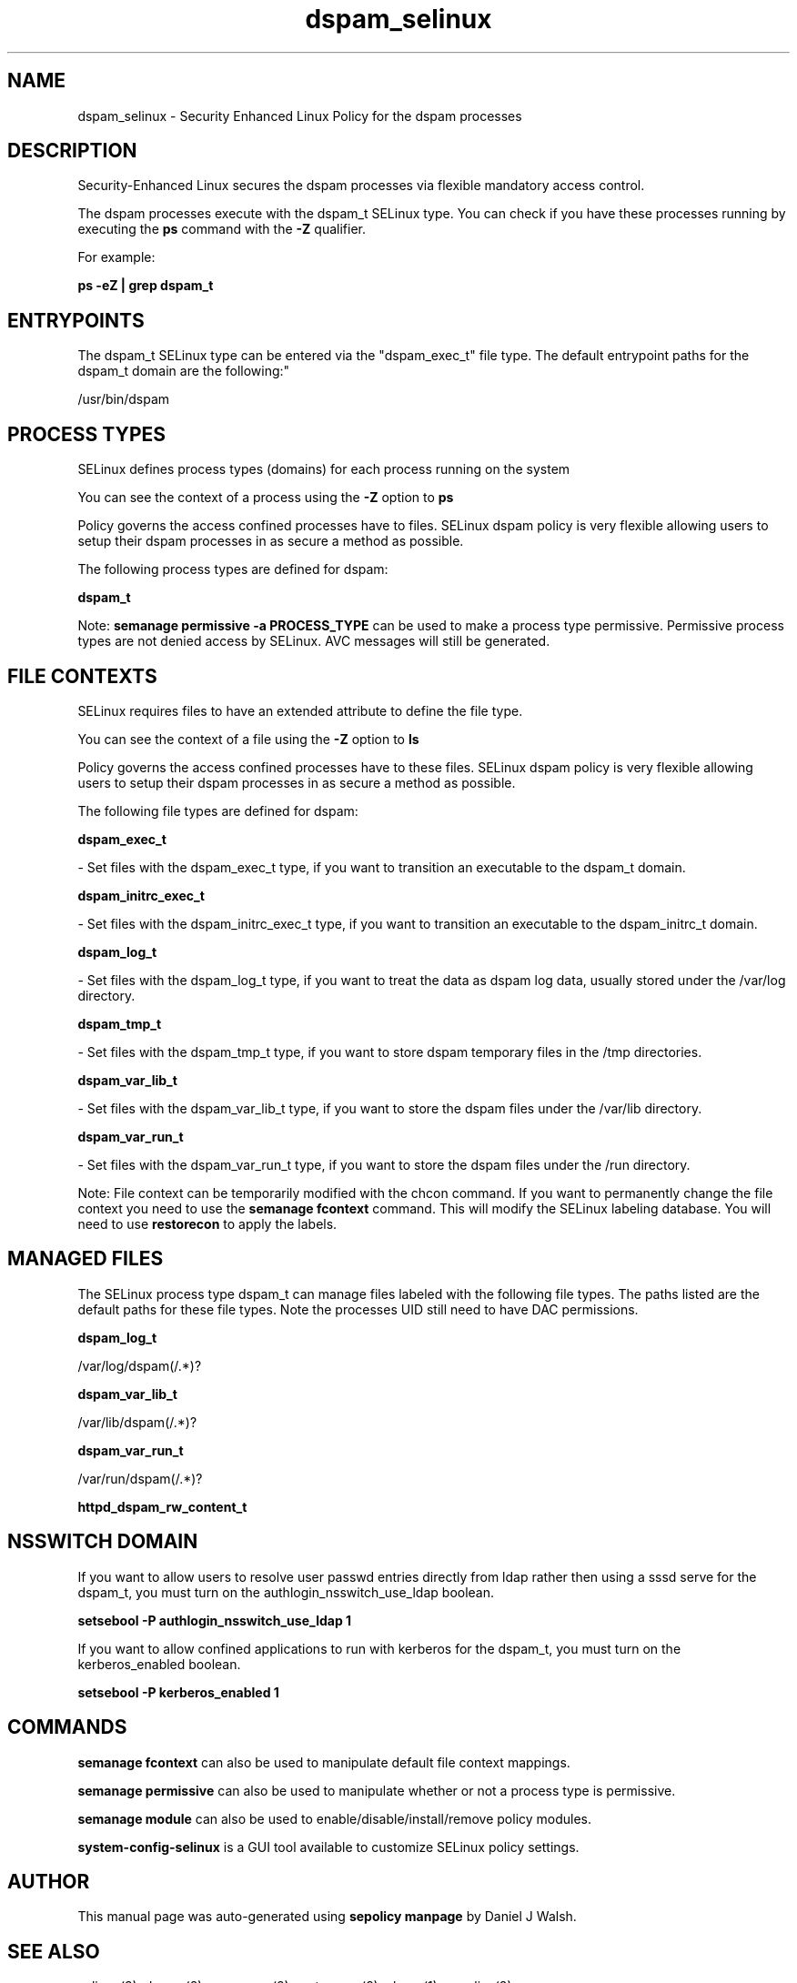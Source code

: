 .TH  "dspam_selinux"  "8"  "12-10-19" "dspam" "SELinux Policy documentation for dspam"
.SH "NAME"
dspam_selinux \- Security Enhanced Linux Policy for the dspam processes
.SH "DESCRIPTION"

Security-Enhanced Linux secures the dspam processes via flexible mandatory access control.

The dspam processes execute with the dspam_t SELinux type. You can check if you have these processes running by executing the \fBps\fP command with the \fB\-Z\fP qualifier. 

For example:

.B ps -eZ | grep dspam_t


.SH "ENTRYPOINTS"

The dspam_t SELinux type can be entered via the "dspam_exec_t" file type.  The default entrypoint paths for the dspam_t domain are the following:"

/usr/bin/dspam
.SH PROCESS TYPES
SELinux defines process types (domains) for each process running on the system
.PP
You can see the context of a process using the \fB\-Z\fP option to \fBps\bP
.PP
Policy governs the access confined processes have to files. 
SELinux dspam policy is very flexible allowing users to setup their dspam processes in as secure a method as possible.
.PP 
The following process types are defined for dspam:

.EX
.B dspam_t 
.EE
.PP
Note: 
.B semanage permissive -a PROCESS_TYPE 
can be used to make a process type permissive. Permissive process types are not denied access by SELinux. AVC messages will still be generated.

.SH FILE CONTEXTS
SELinux requires files to have an extended attribute to define the file type. 
.PP
You can see the context of a file using the \fB\-Z\fP option to \fBls\bP
.PP
Policy governs the access confined processes have to these files. 
SELinux dspam policy is very flexible allowing users to setup their dspam processes in as secure a method as possible.
.PP 
The following file types are defined for dspam:


.EX
.PP
.B dspam_exec_t 
.EE

- Set files with the dspam_exec_t type, if you want to transition an executable to the dspam_t domain.


.EX
.PP
.B dspam_initrc_exec_t 
.EE

- Set files with the dspam_initrc_exec_t type, if you want to transition an executable to the dspam_initrc_t domain.


.EX
.PP
.B dspam_log_t 
.EE

- Set files with the dspam_log_t type, if you want to treat the data as dspam log data, usually stored under the /var/log directory.


.EX
.PP
.B dspam_tmp_t 
.EE

- Set files with the dspam_tmp_t type, if you want to store dspam temporary files in the /tmp directories.


.EX
.PP
.B dspam_var_lib_t 
.EE

- Set files with the dspam_var_lib_t type, if you want to store the dspam files under the /var/lib directory.


.EX
.PP
.B dspam_var_run_t 
.EE

- Set files with the dspam_var_run_t type, if you want to store the dspam files under the /run directory.


.PP
Note: File context can be temporarily modified with the chcon command.  If you want to permanently change the file context you need to use the 
.B semanage fcontext 
command.  This will modify the SELinux labeling database.  You will need to use
.B restorecon
to apply the labels.

.SH "MANAGED FILES"

The SELinux process type dspam_t can manage files labeled with the following file types.  The paths listed are the default paths for these file types.  Note the processes UID still need to have DAC permissions.

.br
.B dspam_log_t

	/var/log/dspam(/.*)?
.br

.br
.B dspam_var_lib_t

	/var/lib/dspam(/.*)?
.br

.br
.B dspam_var_run_t

	/var/run/dspam(/.*)?
.br

.br
.B httpd_dspam_rw_content_t


.SH NSSWITCH DOMAIN

.PP
If you want to allow users to resolve user passwd entries directly from ldap rather then using a sssd serve for the dspam_t, you must turn on the authlogin_nsswitch_use_ldap boolean.

.EX
.B setsebool -P authlogin_nsswitch_use_ldap 1
.EE

.PP
If you want to allow confined applications to run with kerberos for the dspam_t, you must turn on the kerberos_enabled boolean.

.EX
.B setsebool -P kerberos_enabled 1
.EE

.SH "COMMANDS"
.B semanage fcontext
can also be used to manipulate default file context mappings.
.PP
.B semanage permissive
can also be used to manipulate whether or not a process type is permissive.
.PP
.B semanage module
can also be used to enable/disable/install/remove policy modules.

.PP
.B system-config-selinux 
is a GUI tool available to customize SELinux policy settings.

.SH AUTHOR	
This manual page was auto-generated using 
.B "sepolicy manpage"
by Daniel J Walsh.

.SH "SEE ALSO"
selinux(8), dspam(8), semanage(8), restorecon(8), chcon(1), sepolicy(8)
